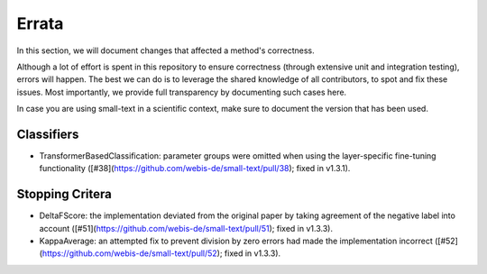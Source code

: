 ======
Errata
======

In this section, we will document changes that affected a method's correctness.

Although a lot of effort is spent in this repository to ensure correctness (through extensive unit and integration testing), errors will happen. 
The best we can do is to leverage the shared knowledge of all contributors, to spot and fix these issues.
Most importantly, we provide full transparency by documenting such cases here.

In case you are using small-text in a scientific context, make sure to document the version that has been used.


Classifiers
===========

- TransformerBasedClassification: parameter groups were omitted when using the layer-specific fine-tuning functionality ([#38](https://github.com/webis-de/small-text/pull/38); fixed in v1.3.1).

Stopping Critera
================

- DeltaFScore: the implementation deviated from the original paper by taking agreement of the negative label into account ([#51](https://github.com/webis-de/small-text/pull/51); fixed in v1.3.3).
- KappaAverage: an attempted fix to prevent division by zero errors had made the implementation incorrect ([#52](https://github.com/webis-de/small-text/pull/52); fixed in v1.3.3).
